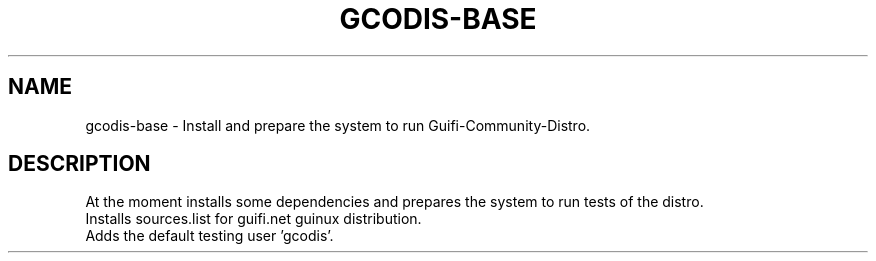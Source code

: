 .\"                                      Hey, EMACS: -*- nroff -*-
.\" (C) Copyright 2013 - <us01@unknown>,
.\"
.\" First parameter, NAME, should be all caps
.\" Second parameter, SECTION, should be 1-8, maybe w/ subsection
.\" other parameters are allowed: see man(7), man(1)
.TH GCODIS-BASE 8 "September 26, 2013"
.\" Please adjust this date whenever revising the manpage.
.\"
.\" Some roff macros, for reference:
.\" .nh        disable hyphenation
.\" .hy        enable hyphenation
.\" .ad l      left justify
.\" .ad b      justify to both left and right margins
.\" .nf        disable filling
.\" .fi        enable filling
.\" .br        insert line break
.\" .sp <n>    insert n+1 empty lines
.\" for manpage-specific macros, see man(7)
.SH NAME
gcodis-base \- Install and prepare the system to run Guifi-Community-Distro.
.SH DESCRIPTION
At the moment installs some dependencies and prepares the system 
to run tests of the distro.
.br
Installs sources.list for guifi.net guinux distribution.
.br
Adds the default testing user 'gcodis'.

